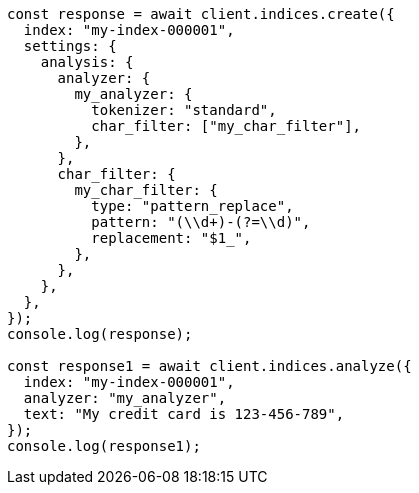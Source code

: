 // This file is autogenerated, DO NOT EDIT
// Use `node scripts/generate-docs-examples.js` to generate the docs examples

[source, js]
----
const response = await client.indices.create({
  index: "my-index-000001",
  settings: {
    analysis: {
      analyzer: {
        my_analyzer: {
          tokenizer: "standard",
          char_filter: ["my_char_filter"],
        },
      },
      char_filter: {
        my_char_filter: {
          type: "pattern_replace",
          pattern: "(\\d+)-(?=\\d)",
          replacement: "$1_",
        },
      },
    },
  },
});
console.log(response);

const response1 = await client.indices.analyze({
  index: "my-index-000001",
  analyzer: "my_analyzer",
  text: "My credit card is 123-456-789",
});
console.log(response1);
----

